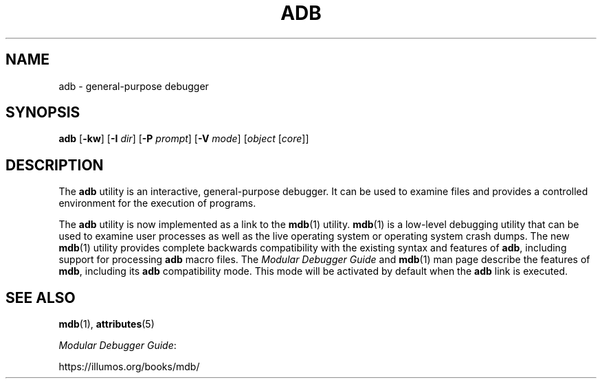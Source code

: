 '\" te
.\"  Copyright (c) 2005, Sun Microsystems, Inc.  All Rights Reserved
.\" The contents of this file are subject to the terms of the Common Development and Distribution License (the "License").  You may not use this file except in compliance with the License.
.\" You can obtain a copy of the license at usr/src/OPENSOLARIS.LICENSE or http://www.opensolaris.org/os/licensing.  See the License for the specific language governing permissions and limitations under the License.
.\" When distributing Covered Code, include this CDDL HEADER in each file and include the License file at usr/src/OPENSOLARIS.LICENSE.  If applicable, add the following below this CDDL HEADER, with the fields enclosed by brackets "[]" replaced with your own identifying information: Portions Copyright [yyyy] [name of copyright owner]
.TH ADB 1 "Dec 9, 2017"
.SH NAME
adb \- general-purpose debugger
.SH SYNOPSIS
.LP
.nf
\fBadb\fR [\fB-kw\fR] [\fB-I\fR \fIdir\fR] [\fB-P\fR \fIprompt\fR] [\fB-V\fR \fImode\fR] [\fIobject\fR [\fIcore\fR]]
.fi

.SH DESCRIPTION
.LP
The \fBadb\fR utility is an interactive, general-purpose debugger. It can be
used to examine files and provides a controlled environment for the execution
of programs.
.sp
.LP
The \fBadb\fR utility is now implemented as a link to the \fBmdb\fR(1) utility.
\fBmdb\fR(1) is a low-level debugging utility that can be used to examine user
processes as well as the live operating system or operating system crash dumps.
The new \fBmdb\fR(1) utility provides complete backwards compatibility with the
existing syntax and features of \fBadb\fR, including support for processing
\fBadb\fR macro files. The \fIModular Debugger Guide\fR and
\fBmdb\fR(1) man page describe the features of \fBmdb\fR, including its
\fBadb\fR compatibility mode. This mode will be activated by default when the
\fBadb\fR link is executed.
.SH SEE ALSO
.LP
\fBmdb\fR(1), \fBattributes\fR(5)
.sp
.LP
\fIModular Debugger Guide\fR:
.sp
.LP
https://illumos.org/books/mdb/
